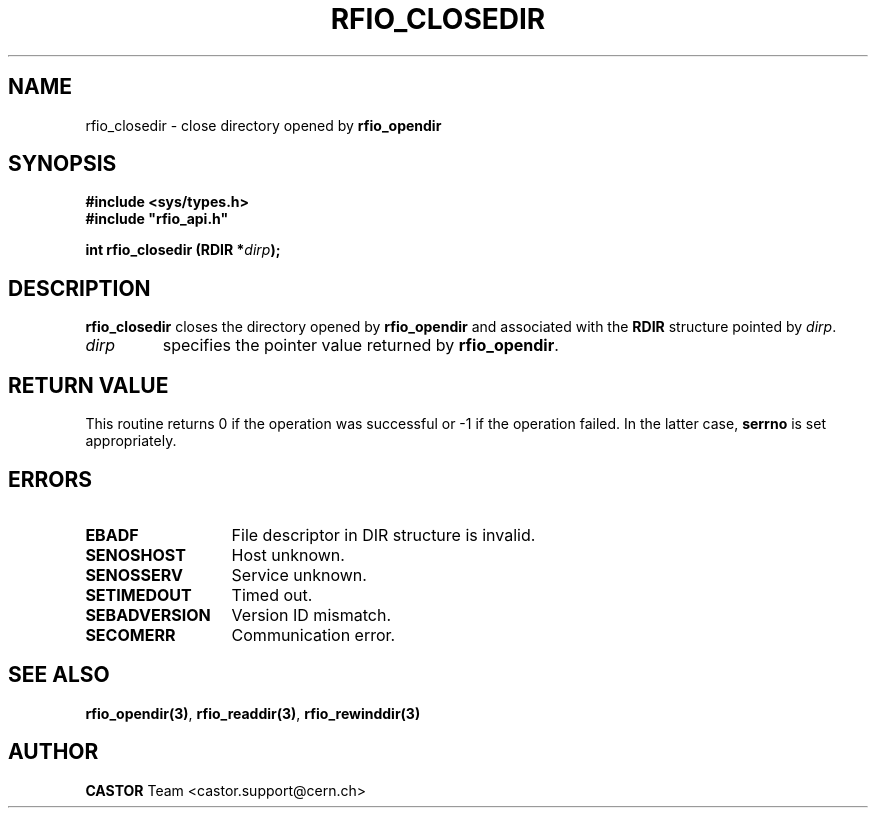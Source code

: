 .\"
.\" $Id: rfio_closedir.man,v 1.5 2001/09/26 09:13:53 jdurand Exp $
.\"
.\" @(#)$RCSfile: rfio_closedir.man,v $ $Revision: 1.5 $ $Date: 2001/09/26 09:13:53 $ CERN IT-PDP/DM Jean-Philippe Baud
.\" Copyright (C) 1999-2001 by CERN/IT/PDP/DM
.\" All rights reserved
.\"
.TH RFIO_CLOSEDIR 3 "$Date: 2001/09/26 09:13:53 $" CASTOR "Rfio Library Functions"
.SH NAME
rfio_closedir \- close directory opened by
.B rfio_opendir
.SH SYNOPSIS
.B #include <sys/types.h>
.br
\fB#include "rfio_api.h"\fR
.sp
.BI "int rfio_closedir (RDIR *" dirp ");"
.SH DESCRIPTION
.B rfio_closedir
closes the directory opened by
.B rfio_opendir
and associated with the
.B RDIR
structure pointed by
.IR dirp .
.TP
.I dirp
specifies the pointer value returned by
.BR rfio_opendir .
.SH RETURN VALUE
This routine returns 0 if the operation was successful or -1 if the operation
failed. In the latter case,
.B serrno
is set appropriately.
.SH ERRORS
.TP 1.3i
.B EBADF
File descriptor in DIR structure is invalid.
.TP
.B SENOSHOST
Host unknown.
.TP
.B SENOSSERV
Service unknown.
.TP
.B SETIMEDOUT
Timed out.
.TP
.B SEBADVERSION
Version ID mismatch.
.TP
.B SECOMERR
Communication error.
.SH SEE ALSO
.BR rfio_opendir(3) ,
.BR rfio_readdir(3) ,
.BR rfio_rewinddir(3)
.SH AUTHOR
\fBCASTOR\fP Team <castor.support@cern.ch>
